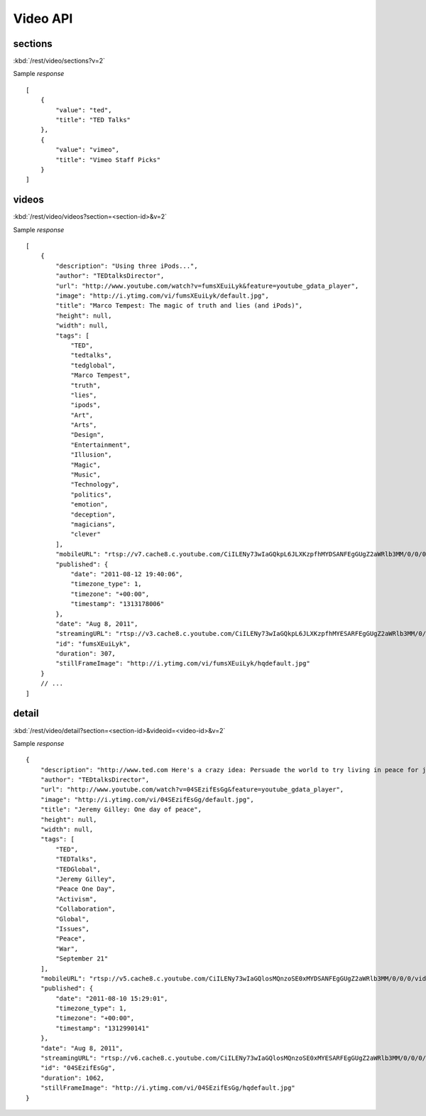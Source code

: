 #################
Video API
#################

==========
sections
==========

:kbd:`/rest/video/sections?v=2`

Sample *response* ::

    [
        {
            "value": "ted", 
            "title": "TED Talks"
        }, 
        {
            "value": "vimeo", 
            "title": "Vimeo Staff Picks"
        }
    ]

========
videos
========

:kbd:`/rest/video/videos?section=<section-id>&v=2`

Sample *response* ::

    [
        {
            "description": "Using three iPods...", 
            "author": "TEDtalksDirector", 
            "url": "http://www.youtube.com/watch?v=fumsXEuiLyk&feature=youtube_gdata_player", 
            "image": "http://i.ytimg.com/vi/fumsXEuiLyk/default.jpg", 
            "title": "Marco Tempest: The magic of truth and lies (and iPods)", 
            "height": null, 
            "width": null, 
            "tags": [
                "TED", 
                "tedtalks", 
                "tedglobal", 
                "Marco Tempest", 
                "truth", 
                "lies", 
                "ipods", 
                "Art", 
                "Arts", 
                "Design", 
                "Entertainment", 
                "Illusion", 
                "Magic", 
                "Music", 
                "Technology", 
                "politics", 
                "emotion", 
                "deception", 
                "magicians", 
                "clever"
            ], 
            "mobileURL": "rtsp://v7.cache8.c.youtube.com/CiILENy73wIaGQkpL6JLXKzpfhMYDSANFEgGUgZ2aWRlb3MM/0/0/0/video.3gp", 
            "published": {
                "date": "2011-08-12 19:40:06", 
                "timezone_type": 1, 
                "timezone": "+00:00", 
                "timestamp": "1313178006"
            }, 
            "date": "Aug 8, 2011", 
            "streamingURL": "rtsp://v3.cache8.c.youtube.com/CiILENy73wIaGQkpL6JLXKzpfhMYESARFEgGUgZ2aWRlb3MM/0/0/0/video.3gp", 
            "id": "fumsXEuiLyk", 
            "duration": 307, 
            "stillFrameImage": "http://i.ytimg.com/vi/fumsXEuiLyk/hqdefault.jpg"
        }
        // ...
    ]

======
detail
======

:kbd:`/rest/video/detail?section=<section-id>&videoid=<video-id>&v=2`

Sample *response* ::

    {
        "description": "http://www.ted.com Here's a crazy idea: Persuade the world to try living in peace for just one day...", 
        "author": "TEDtalksDirector", 
        "url": "http://www.youtube.com/watch?v=04SEzifEsGg&feature=youtube_gdata_player", 
        "image": "http://i.ytimg.com/vi/04SEzifEsGg/default.jpg", 
        "title": "Jeremy Gilley: One day of peace", 
        "height": null, 
        "width": null, 
        "tags": [
            "TED", 
            "TEDTalks", 
            "TEDGlobal", 
            "Jeremy Gilley", 
            "Peace One Day", 
            "Activism", 
            "Collaboration", 
            "Global", 
            "Issues", 
            "Peace", 
            "War", 
            "September 21"
        ], 
        "mobileURL": "rtsp://v5.cache8.c.youtube.com/CiILENy73wIaGQlosMQnzoSE0xMYDSANFEgGUgZ2aWRlb3MM/0/0/0/video.3gp", 
        "published": {
            "date": "2011-08-10 15:29:01", 
            "timezone_type": 1, 
            "timezone": "+00:00", 
            "timestamp": "1312990141"
        }, 
        "date": "Aug 8, 2011", 
        "streamingURL": "rtsp://v6.cache8.c.youtube.com/CiILENy73wIaGQlosMQnzoSE0xMYESARFEgGUgZ2aWRlb3MM/0/0/0/video.3gp", 
        "id": "04SEzifEsGg", 
        "duration": 1062, 
        "stillFrameImage": "http://i.ytimg.com/vi/04SEzifEsGg/hqdefault.jpg"
    }

